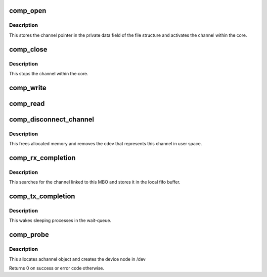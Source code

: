 .. -*- coding: utf-8; mode: rst -*-
.. src-file: drivers/staging/most/cdev/cdev.c

.. _`comp_open`:

comp_open
=========

.. c:function:: int comp_open(struct inode *inode, struct file *filp)

    implements the syscall to open the device

    :param struct inode \*inode:
        inode pointer

    :param struct file \*filp:
        file pointer

.. _`comp_open.description`:

Description
-----------

This stores the channel pointer in the private data field of
the file structure and activates the channel within the core.

.. _`comp_close`:

comp_close
==========

.. c:function:: int comp_close(struct inode *inode, struct file *filp)

    implements the syscall to close the device

    :param struct inode \*inode:
        inode pointer

    :param struct file \*filp:
        file pointer

.. _`comp_close.description`:

Description
-----------

This stops the channel within the core.

.. _`comp_write`:

comp_write
==========

.. c:function:: ssize_t comp_write(struct file *filp, const char __user *buf, size_t count, loff_t *offset)

    implements the syscall to write to the device

    :param struct file \*filp:
        file pointer

    :param const char __user \*buf:
        pointer to user buffer

    :param size_t count:
        number of bytes to write

    :param loff_t \*offset:
        offset from where to start writing

.. _`comp_read`:

comp_read
=========

.. c:function:: ssize_t comp_read(struct file *filp, char __user *buf, size_t count, loff_t *offset)

    implements the syscall to read from the device

    :param struct file \*filp:
        file pointer

    :param char __user \*buf:
        pointer to user buffer

    :param size_t count:
        number of bytes to read

    :param loff_t \*offset:
        offset from where to start reading

.. _`comp_disconnect_channel`:

comp_disconnect_channel
=======================

.. c:function:: int comp_disconnect_channel(struct most_interface *iface, int channel_id)

    disconnect a channel

    :param struct most_interface \*iface:
        pointer to interface instance

    :param int channel_id:
        channel index

.. _`comp_disconnect_channel.description`:

Description
-----------

This frees allocated memory and removes the cdev that represents this
channel in user space.

.. _`comp_rx_completion`:

comp_rx_completion
==================

.. c:function:: int comp_rx_completion(struct mbo *mbo)

    completion handler for rx channels

    :param struct mbo \*mbo:
        pointer to buffer object that has completed

.. _`comp_rx_completion.description`:

Description
-----------

This searches for the channel linked to this MBO and stores it in the local
fifo buffer.

.. _`comp_tx_completion`:

comp_tx_completion
==================

.. c:function:: int comp_tx_completion(struct most_interface *iface, int channel_id)

    completion handler for tx channels

    :param struct most_interface \*iface:
        pointer to interface instance

    :param int channel_id:
        channel index/ID

.. _`comp_tx_completion.description`:

Description
-----------

This wakes sleeping processes in the wait-queue.

.. _`comp_probe`:

comp_probe
==========

.. c:function:: int comp_probe(struct most_interface *iface, int channel_id, struct most_channel_config *cfg, char *name)

    probe function of the driver module

    :param struct most_interface \*iface:
        pointer to interface instance

    :param int channel_id:
        channel index/ID

    :param struct most_channel_config \*cfg:
        pointer to actual channel configuration

    :param char \*name:
        name of the device to be created

.. _`comp_probe.description`:

Description
-----------

This allocates achannel object and creates the device node in /dev

Returns 0 on success or error code otherwise.

.. This file was automatic generated / don't edit.

